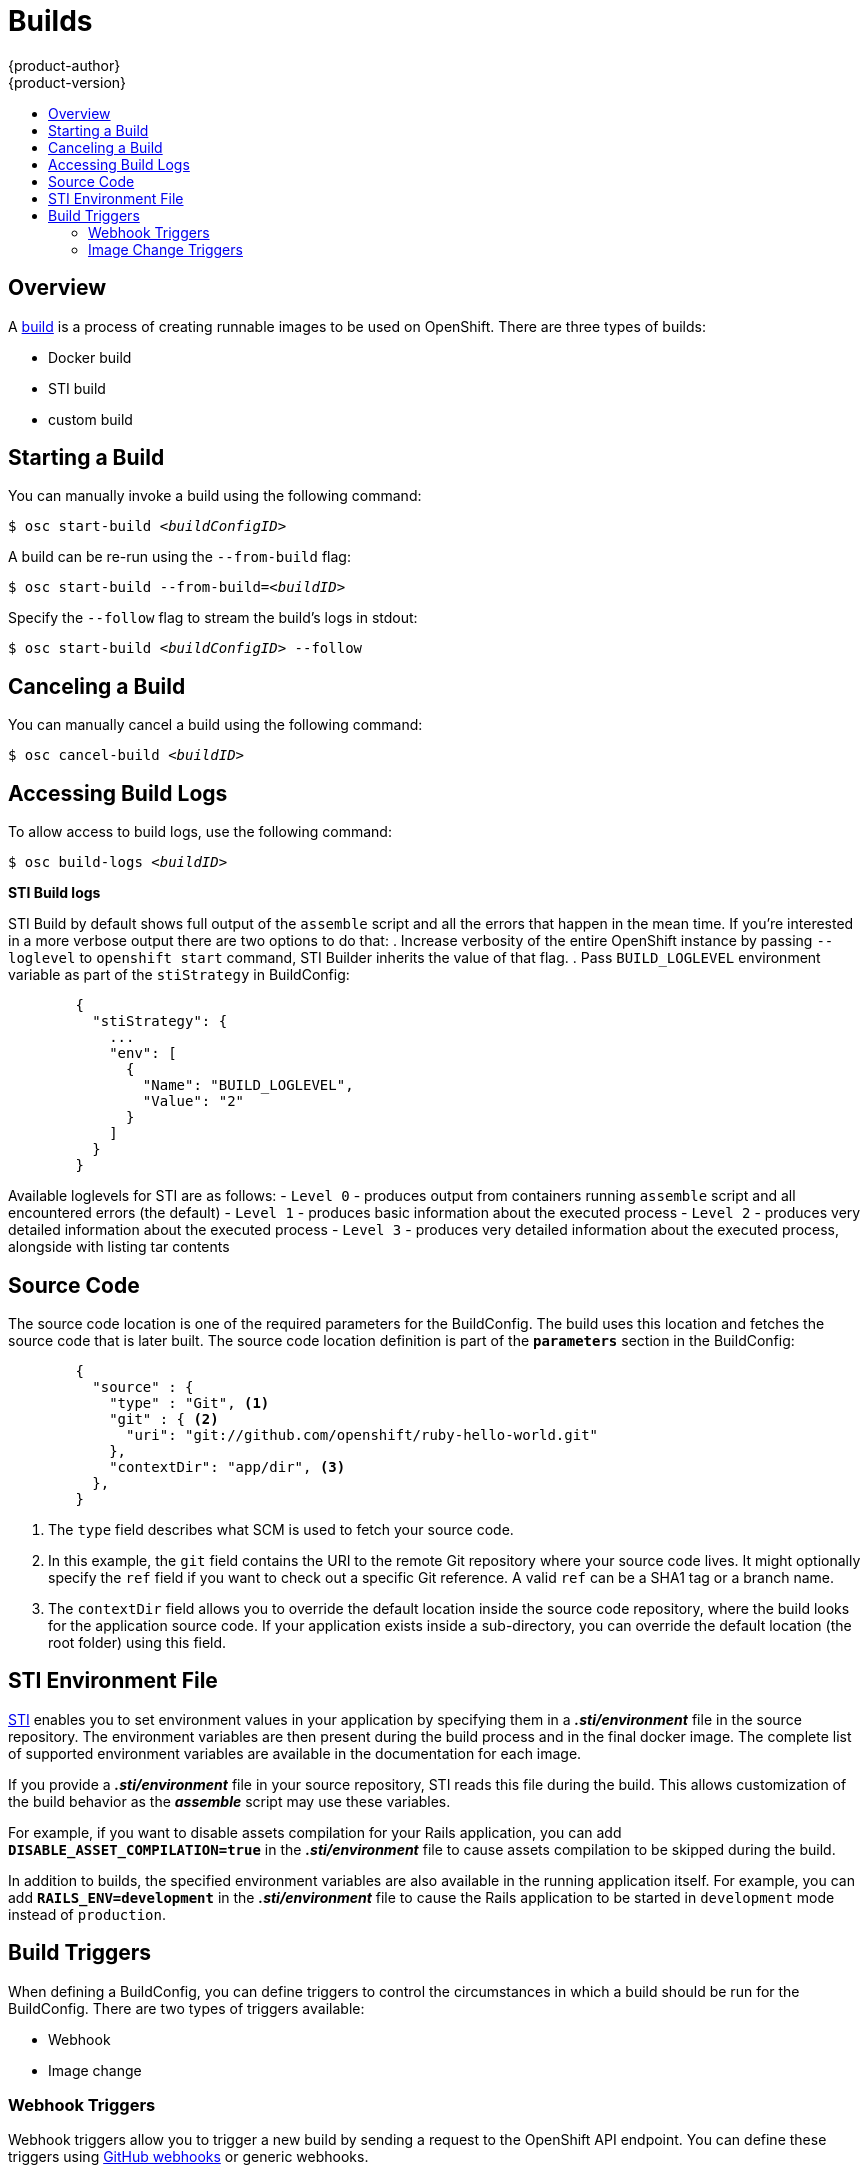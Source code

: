 = Builds
{product-author}
{product-version}
:data-uri:
:icons:
:experimental:
:toc: macro
:toc-title:

toc::[]

== Overview

A link:../architecture/builds.html[build] is a process of creating runnable
images to be used on OpenShift. There are three types of builds:

* Docker build
* STI build
* custom build

== Starting a Build
You can manually invoke a build using the following command:

****
`$ osc start-build _<buildConfigID>_`
****

A build can be re-run using the `--from-build` flag:

****
`$ osc start-build --from-build=_<buildID>_`
****

Specify the `--follow` flag to stream the build's logs in stdout:

****
`$ osc start-build _<buildConfigID>_ --follow`
****

== Canceling a Build
You can manually cancel a build using the following command:

****
`$ osc cancel-build _<buildID>_`
****

== Accessing Build Logs
To allow access to build logs, use the following command:

****
`$ osc build-logs _<buildID>_`
****

*STI Build logs*

STI Build by default shows full output of the `assemble` script and all the errors
that happen in the mean time. If you're interested in a more verbose output there are
two options to do that:
. Increase verbosity of the entire OpenShift instance by passing `--loglevel` to `openshift start` command, STI Builder inherits the value of that flag.
. Pass `BUILD_LOGLEVEL` environment variable as part of the `stiStrategy` in BuildConfig:

----
        {
          "stiStrategy": {
            ...
            "env": [
              {
                "Name": "BUILD_LOGLEVEL",
                "Value": "2"
              }
            ]
          }
        }
----

Available loglevels for STI are as follows:
- `Level 0` - produces output from containers running `assemble` script and all encountered errors (the default)
- `Level 1` - produces basic information about the executed process
- `Level 2` - produces very detailed information about the executed process
- `Level 3` - produces very detailed information about the executed process, alongside with listing tar contents

== Source Code
The source code location is one of the required parameters for the BuildConfig.
The build uses this location and fetches the source code that is later built.
The source code location definition is part of the *`parameters`* section in the
BuildConfig:

====

----
        {
          "source" : {
            "type" : "Git", <1>
            "git" : { <2>
              "uri": "git://github.com/openshift/ruby-hello-world.git"
            },
            "contextDir": "app/dir", <3>
          },
        }
----

<1> The `type` field describes what SCM is used to fetch your source code.
<2> In this example, the `git` field contains the URI to the remote Git
repository where your source code lives. It might optionally specify the `ref`
field if you want to check out a specific Git reference. A valid `ref` can be a
SHA1 tag or a branch name.
<3> The `contextDir` field allows you to override the default location inside
the source code repository, where the build looks for the application source
code. If your application exists inside a sub-directory, you can override the
default location (the root folder) using this field.
====

[[using-the-sti-environment-file]]
== STI Environment File

link:../image_writers_guide/sti.html[STI] enables you to set environment values
in your application by specifying them in a *_.sti/environment_* file in the
source repository. The environment variables are then present during the build
process and in the final docker image. The complete list of supported
environment variables are available in the documentation for each image.

If you provide a *_.sti/environment_* file in your source repository, STI reads
this file during the build. This allows customization of the build behavior as
the *_assemble_* script may use these variables.

For example, if you want to disable assets compilation for your Rails
application, you can add `*DISABLE_ASSET_COMPILATION=true*` in the
*_.sti/environment_* file to cause assets compilation to be skipped during the
build.

In addition to builds, the specified environment variables are also available in
the running application itself. For example, you can add
`*RAILS_ENV=development*` in the *_.sti/environment_* file to cause the Rails
application to be started in `development` mode instead of `production`.

== Build Triggers
When defining a BuildConfig, you can define triggers to control the
circumstances in which a build should be run for the BuildConfig. There are two
types of triggers available:

* Webhook
* Image change

=== Webhook Triggers
Webhook triggers allow you to trigger a new build by sending a request to the
OpenShift API endpoint. You can define these triggers using
https://developer.github.com/webhooks/[GitHub webhooks] or generic webhooks.

*GitHub Webhooks*

https://developer.github.com/webhooks/creating/[GitHub webhooks] can handle the
call made by GitHub when a repository is updated. When defining the trigger, you
can specify a *secret* as part of the URL you supply to GitHub when
configuring the webhook. The *secret* ensures that only you and your
repository can trigger the build. The following example is a trigger definition
JSON within the BuildConfig:

====

----
        {
          "type": "github",
          "github": {
            "secret": "secret101"
          }
        }
----
====

The payload URL is returned as the GitHub Webhook URL by the `describe` command
(see link:#describe-buildconfig[below]), and is structured as follows:

****
`http://_<openshift_api_host:port>_/osapi/v1beta1/buildConfigHooks/_<build-name>_/_<secret>_/github?namespace=_<namespace>_`
****

*Generic Webhooks*

Generic webhooks can be invoked from any system capable of making a web
request. As with a GitHub webhook, you specify a *secret* when defining the
trigger, and the caller must provide this *secret* to trigger the build. The
following is an example trigger definition JSON within the BuildConfig:

====

----
        {
          "type": "generic",
          "generic": {
            "secret": "secret101"
          }
        }
----
====

To set up the caller, supply the calling system with the URL of the generic
webhook endpoint for your build:

****
`http://_<openshift_api_host:port>_/osapi/v1beta/buildConfigHooks/_<build-name>_/_<secret>_/generic?namespace=_<namespace>_`
****

The endpoint can accept an optional payload with the following format:

----
{
     type: 'git',
     git: {
        uri: '<url to git repository>',
	ref: '<optional git reference>',
	commit: '<commit hash identifying a specific git commit>',
	author: {
		name: '<author name>',
		email: '<author e-mail>',
	},
	committer: {
		name: '<committer name>',
		email: '<committer e-mail>',
	},
	message: '<commit message>'
     }
}
----

[#describe-buildconfig]
*Displaying a BuildConfig's Webhook URLs*

Use the following command to display the Webhook URLs associated with a build
configuration:

****
`osc describe buildConfig _<name>_`
****

If the above command does not display any Webhook URLs, then no Webhook trigger
is defined for that build configuration.

=== Image Change Triggers
Image change triggers allow your build to be automatically invoked when a new
version of an upstream image is available. For example, if a build is based on
top of a RHEL image, then you can trigger that build to run anytime the RHEL
image changes. As a result, the application image is always running on the
latest RHEL base image.

Configuring an image change trigger requires the following actions:

1. Define an ImageRepository that points to the upstream image you want to
trigger:
+
====

----
    {
      "metadata":{
        "name": "ruby-20-centos7",
      },
      "kind": "ImageRepository",
      "apiVersion": "v1beta1",
    }
----
====
+
This defines the image repository that is tied to a Docker image repository
located at `_<system-registry>_/_<namespace>_/ruby-20-centos7`. The
`_<system-registry>_` is defined as a service with the name `docker-registry`
running in OpenShift.

2. Define a build with a strategy that consumes some upstream image; for
example:
+
====

----
    "strategy": {
      "type": "STI",
      "stiStrategy": {
        "image": "172.30.17.3:5001/mynamespace/ruby-20-centos7",
      }
    }
----
====
+
In this case, the STI strategy definition is consuming a Docker image repository
named `172.30.17.3:5001/mynamespace/ruby-20-centos7`. Here, `172.30.17.3:5001`
corresponds to the OpenShift system registry service.

3. Define an image change trigger to tie these pieces together:
+
====

----
    {
      "type": "imageChange",
       "imageChange": {
        "image": "172.30.17.3:5001/mynamespace/ruby-20-centos7",
        "from": {
          "name": "ruby-20-centos7"
        },
        "tag":"latest"
      }
    }
----
====
+
This defines an image change trigger which monitors the `ruby-20-centos7`
ImageRepository defined earlier. Specifically, it monitors for changes to the
`latest` tag in that repository. When a change occurs, a new build is triggered
and is supplied with an immutable Docker tag that points to the new image that
was just created. Wherever the BuildConfig previously referenced
`172.30.17.3:5001/mynamespace/ruby-20-centos7` (as defined by the image change
trigger's image field), the value is replaced with the new immutable image tag;
for example, the newly-created build's definition:
+
====

----
    "strategy": {
      "type": "STI",
      "stiStrategy": {
        "image": "172.30.17.3:5001/mynamespace/ruby-20-centos7:immutableid",
      }
    }
----
====
+
This ensures that the triggered build uses the new image that was just pushed to
the repository, and the build can be re-run anytime with exactly the same
inputs.

For link:../openshift_sti_images/overview.html[STI type builds], the field that
is matched and replaced is the `stiStrategy.image` field. For Docker builds, the
field is `dockerStrategy.baseImage`. For Custom builds, the
`customStrategy.image` field is updated.

In addition, for custom builds, the `OPENSHIFT_CUSTOM_BUILD_BASE_IMAGE`
environment variable is checked. If it does not exist, then it is created with
the immutable image reference. If it does exist and the value matches the image
field of the image change trigger, then it is updated with the immutable image
reference.

If an ImageChange trigger is defined on a BuildConfig and a build is
triggered (due to an image change, webhook trigger, or manual request),
then the build that is created uses the *immutableid* resolved from the
ImageRepository pointed to by the ImageChange trigger. This ensures that builds
are performed using consistent image tags for ease of reproduction.

